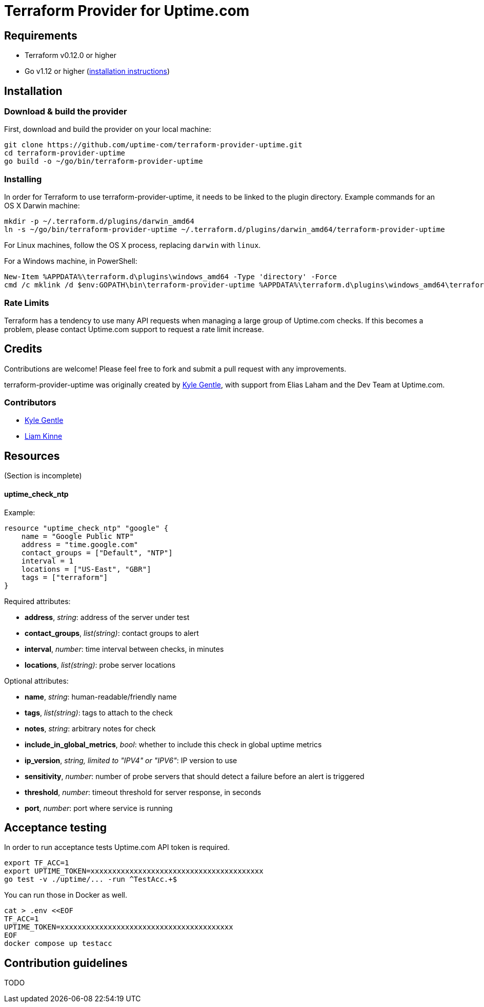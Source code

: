 = Terraform Provider for Uptime.com

== Requirements

* Terraform v0.12.0 or higher
* Go v1.12 or higher (https://go.dev/doc/install[installation instructions])

== Installation

=== Download &amp; build the provider

First, download and build the provider on your local machine:

----
git clone https://github.com/uptime-com/terraform-provider-uptime.git
cd terraform-provider-uptime
go build -o ~/go/bin/terraform-provider-uptime
----

=== Installing

In order for Terraform to use terraform-provider-uptime, it needs to be linked to the plugin directory. Example commands for an OS X Darwin machine:

----
mkdir -p ~/.terraform.d/plugins/darwin_amd64
ln -s ~/go/bin/terraform-provider-uptime ~/.terraform.d/plugins/darwin_amd64/terraform-provider-uptime
----

For Linux machines, follow the OS X process, replacing `darwin` with `linux`.

For a Windows machine, in PowerShell:

[source,powershell]
----
New-Item %APPDATA%\terraform.d\plugins\windows_amd64 -Type 'directory' -Force
cmd /c mklink /d $env:GOPATH\bin\terraform-provider-uptime %APPDATA%\terraform.d\plugins\windows_amd64\terraform-provider-uptime
----

=== Rate Limits

Terraform has a tendency to use many API requests when managing a large group of Uptime.com checks. If this becomes a problem, please contact Uptime.com support to request a rate limit increase.

== Credits

Contributions are welcome! Please feel free to fork and submit a pull request with any improvements.

terraform-provider-uptime was originally created by https://github.com/kylegentle[Kyle Gentle], with support from Elias Laham and the Dev Team at Uptime.com.

=== Contributors

* https://github.com/kylegentle[Kyle Gentle]
* https://github.com/liamkinne[Liam Kinne]

== Resources

(Section is incomplete)

==== uptime_check_ntp

Example:

[source,go]
----
resource "uptime_check_ntp" "google" {
    name = "Google Public NTP"
    address = "time.google.com"
    contact_groups = ["Default", "NTP"]
    interval = 1
    locations = ["US-East", "GBR"]
    tags = ["terraform"]
}
----

Required attributes:

* *address*, _string_: address of the server under test

* *contact_groups*, _list(string)_: contact groups to alert

* *interval*, _number_: time interval between checks, in minutes

* *locations*, _list(string)_: probe server locations

Optional attributes:

* *name*, _string_: human-readable/friendly name

* *tags*, _list(string)_: tags to attach to the check

* *notes*, _string_: arbitrary notes for check

* *include_in_global_metrics*, _bool_: whether to include this check in global uptime metrics

* *ip_version*, _string, limited to "IPV4" or "IPV6"_: IP version to use

* *sensitivity*, _number_: number of probe servers that should detect a failure before an alert is triggered

* *threshold*, _number_: timeout threshold for server response, in seconds

* *port*, _number_: port where service is running

== Acceptance testing

In order to run acceptance tests Uptime.com API token is required.

    export TF_ACC=1
    export UPTIME_TOKEN=xxxxxxxxxxxxxxxxxxxxxxxxxxxxxxxxxxxxxxxx
    go test -v ./uptime/... -run ^TestAcc.+$

You can run those in Docker as well.

    cat > .env <<EOF
    TF_ACC=1
    UPTIME_TOKEN=xxxxxxxxxxxxxxxxxxxxxxxxxxxxxxxxxxxxxxxx
    EOF
    docker compose up testacc

== Contribution guidelines

TODO
